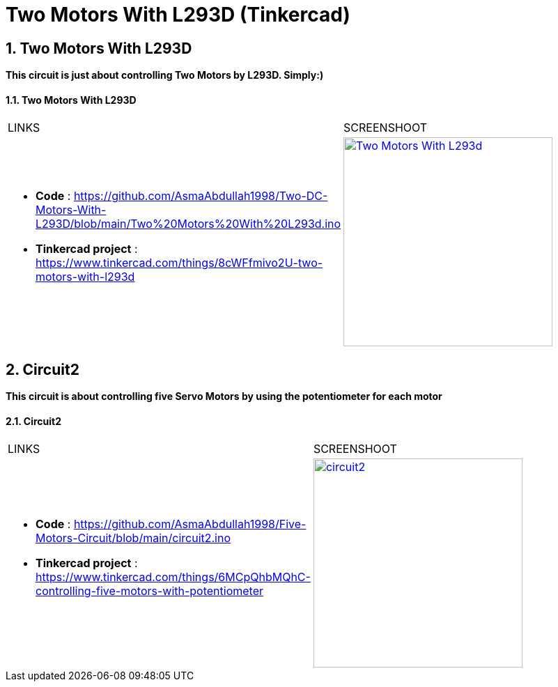 :numbered:
:toc: macro
:sectanchors:


:SCREENSHOOT_WITDH: 300

:APB_02_LABEL: Two Motors With L293D
:APB_02_LINK: https://www.tinkercad.com/things/8cWFfmivo2U-two-motors-with-l293d
:APB_02_BASENAME: Two Motors With L293D
:APB_02_INO: https://github.com/AsmaAbdullah1998/Two-DC-Motors-With-L293D/blob/main/Two%20Motors%20With%20L293d.ino 
:APB_02_IMG: Two Motors With L293d.png

:APB_03_LABEL: Circuit2
:APB_03_LINK: https://www.tinkercad.com/things/6MCpQhbMQhC-controlling-five-motors-with-potentiometer
:APB_03_BASENAME: circuit2
:APB_03_INO: https://github.com/AsmaAbdullah1998/Five-Motors-Circuit/blob/main/circuit2.ino
:APB_03_IMG: circuit2.png



= Two Motors With L293D (Tinkercad)



== Two Motors With L293D
**This circuit is just about controlling Two Motors by L293D. Simply:)**


==== {APB_02_LABEL}

|===
| LINKS | SCREENSHOOT
a|
- **Code** : link:{APB_02_INO}[]
- **Tinkercad project** : {APB_02_LINK}
a|image::{APB_02_IMG}[link={APB_02_LINK}, width={SCREENSHOOT_WITDH}]
|===

== Circuit2
**This circuit is about controlling five Servo Motors by using the potentiometer for each motor **

==== {APB_03_LABEL}

|===
| LINKS | SCREENSHOOT
a|
- **Code** : link:{APB_03_INO}[]
- **Tinkercad project** : {APB_03_LINK}
a|image::{APB_03_IMG}[link={APB_03_LINK}, width={SCREENSHOOT_WITDH}]
|===





